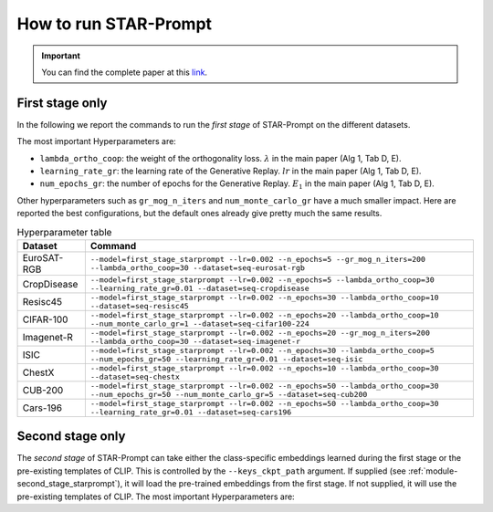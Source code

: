 How to run STAR-Prompt
======================

.. important::

    You can find the complete paper at this `link <https://arxiv.org/abs/2403.06870>`_.

First stage only
----------------

In the following we report the commands to run the *first stage* of STAR-Prompt on the different datasets.

The most important Hyperparameters are:

* ``lambda_ortho_coop``: the weight of the orthogonality loss. :math:`\lambda` in the main paper (Alg 1, Tab D, E).
* ``learning_rate_gr``: the learning rate of the Generative Replay. :math:`lr` in the main paper (Alg 1, Tab D, E).
* ``num_epochs_gr``: the number of epochs for the Generative Replay. :math:`E_1` in the main paper (Alg 1, Tab D, E).

Other hyperparameters such as ``gr_mog_n_iters`` and ``num_monte_carlo_gr`` have a much smaller impact. Here are reported the best configurations, but the default ones already give pretty much the same results.

.. list-table:: Hyperparameter table
   :header-rows: 1

   * - Dataset
     - Command
   * - EuroSAT-RGB
     - ``--model=first_stage_starprompt --lr=0.002 --n_epochs=5 --gr_mog_n_iters=200 --lambda_ortho_coop=30 --dataset=seq-eurosat-rgb``
   * - CropDisease
     - ``--model=first_stage_starprompt --lr=0.002 --n_epochs=5 --lambda_ortho_coop=30 --learning_rate_gr=0.01 --dataset=seq-cropdisease``
   * - Resisc45
     - ``--model=first_stage_starprompt --lr=0.002 --n_epochs=30 --lambda_ortho_coop=10 --dataset=seq-resisc45``
   * - CIFAR-100
     - ``--model=first_stage_starprompt --lr=0.002 --n_epochs=20 --lambda_ortho_coop=10 --num_monte_carlo_gr=1 --dataset=seq-cifar100-224``
   * - Imagenet-R
     - ``--model=first_stage_starprompt --lr=0.002 --n_epochs=20 --gr_mog_n_iters=200 --lambda_ortho_coop=30 --dataset=seq-imagenet-r``
   * - ISIC
     - ``--model=first_stage_starprompt --lr=0.002 --n_epochs=30 --lambda_ortho_coop=5 --num_epochs_gr=50 --learning_rate_gr=0.01 --dataset=seq-isic``
   * - ChestX
     - ``--model=first_stage_starprompt --lr=0.002 --n_epochs=10 --lambda_ortho_coop=30 --dataset=seq-chestx``
   * - CUB-200
     - ``--model=first_stage_starprompt --lr=0.002 --n_epochs=50 --lambda_ortho_coop=30 --num_epochs_gr=50 --num_monte_carlo_gr=5 --dataset=seq-cub200``
   * - Cars-196
     - ``--model=first_stage_starprompt --lr=0.002 --n_epochs=50 --lambda_ortho_coop=30 --learning_rate_gr=0.01 --dataset=seq-cars196``

Second stage only
-----------------

The *second stage* of STAR-Prompt can take either the class-specific embeddings learned during the first stage or the pre-existing templates of CLIP. This is controlled by the ``--keys_ckpt_path`` argument. If supplied (see :ref:`module-second_stage_starprompt`), it will load the pre-trained embeddings from the first stage. If not supplied, it will use the pre-existing templates of CLIP. The most important Hyperparameters are:
